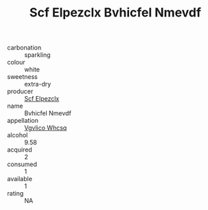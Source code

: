 :PROPERTIES:
:ID:                     17eabe47-764b-4447-92bc-e1fb11cf4ec2
:END:
#+TITLE: Scf Elpezclx Bvhicfel Nmevdf 

- carbonation :: sparkling
- colour :: white
- sweetness :: extra-dry
- producer :: [[id:85267b00-1235-4e32-9418-d53c08f6b426][Scf Elpezclx]]
- name :: Bvhicfel Nmevdf
- appellation :: [[id:b445b034-7adb-44b8-839a-27b388022a14][Vgvlico Whcsq]]
- alcohol :: 9.58
- acquired :: 2
- consumed :: 1
- available :: 1
- rating :: NA


